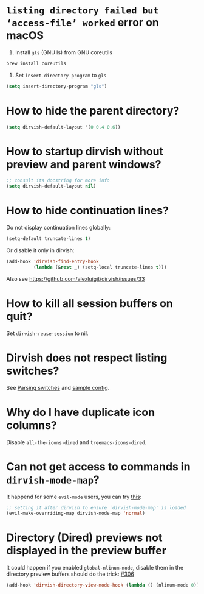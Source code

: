 #+AUTHOR: Alex Lu
#+EMAIL: alexluigit@gmail.com
#+startup: content

* =listing directory failed but ‘access-file’ worked= error on macOS

1. Install =gls= (GNU ls) from GNU coreutils

#+begin_src bash
  brew install coreutils
#+end_src

2. Set ~insert-directory-program~ to =gls=

#+begin_src emacs-lisp
  (setq insert-directory-program "gls")
#+end_src

* How to hide the parent directory?

#+begin_src emacs-lisp
(setq dirvish-default-layout '(0 0.4 0.6))
#+end_src

* How to startup dirvish without preview and parent windows?


#+begin_src emacs-lisp
;; consult its docstring for more info
(setq dirvish-default-layout nil)
#+end_src

* How to hide continuation lines?

Do not display continuation lines globally:

#+begin_src emacs-lisp
  (setq-default truncate-lines t)
#+end_src

Or disable it only in dirvish:

#+begin_src emacs-lisp
  (add-hook 'dirvish-find-entry-hook
            (lambda (&rest _) (setq-local truncate-lines t)))
#+end_src

Also see https://github.com/alexluigit/dirvish/issues/33

* How to kill all session buffers on quit?

Set ~dirvish-reuse-session~ to nil.

* Dirvish does not respect listing switches?

See [[file:CUSTOMIZING.org][Parsing switches]] and [[file:CUSTOMIZING.org][sample config]].

* Why do I have duplicate icon columns?

Disable =all-the-icons-dired= and =treemacs-icons-dired=.

* Can not get access to commands in =dirvish-mode-map=?

It happend for some =evil-mode= users, you can try [[https://github.com/alexluigit/dirvish/issues/188][this]]:

#+begin_src emacs-lisp
;; setting it after dirvish to ensure `dirvish-mode-map' is loaded
(evil-make-overriding-map dirvish-mode-map 'normal)
#+end_src

* Directory (Dired) previews not displayed in the preview buffer

It could happen if you enabled ~global-nlinum-mode~, disable them in the directory
preview buffers should do the trick: [[https://github.com/alexluigit/dirvish/issues/306][#306]]

#+begin_src emacs-lisp
(add-hook 'dirvish-directory-view-mode-hook (lambda () (nlinum-mode 0)))
#+end_src
